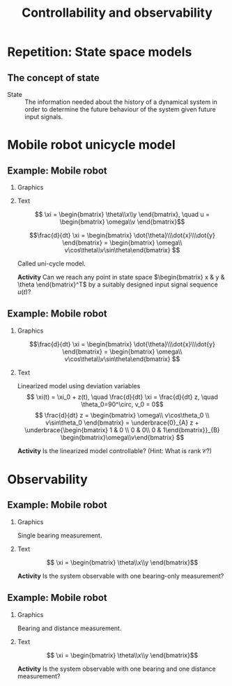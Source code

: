 #+OPTIONS: toc:nil
# #+LaTeX_CLASS: koma-article 

#+LATEX_CLASS: beamer
#+LATEX_CLASS_OPTIONS: [presentation,aspectratio=169]
#+OPTIONS: H:2
# #+BEAMER_THEME: Madrid
#+COLUMNS: %45ITEM %10BEAMER_ENV(Env) %10BEAMER_ACT(Act) %4BEAMER_COL(Col) %8BEAMER_OPT(Opt)
     
#+LaTex_HEADER: \usepackage{khpreamble, euscript}
#+LaTex_HEADER: \DeclareMathOperator{\atantwo}{atan2}
#+LaTex_HEADER: \newcommand*{\ctrb}{\EuScript{C}}
#+LaTex_HEADER: \newcommand*{\obsv}{\EuScript{O}}

#+title:  Controllability and observability
# #+date: 2018-04-05

* What do I want the students to understand?			   :noexport:
  - Refresh how to set up a state space model
  - Go from ss to trf
  - Understand controllability/reachability

* Repetition: State space models
** The concept of state

   - State :: The information needed about the history of a dynamical system in order to determine the future behaviour of the system given future input signals.

* Mobile robot unicycle model

** Example: Mobile robot
*** Graphics
:PROPERTIES:
:BEAMER_col: 0.4
:END:

    \begin{center}
     \includegraphics[width=.3\linewidth]{../../figures/x80pro.jpg}
    \end{center}
    \begin{center}
     \includegraphics[width=1.0\linewidth]{../../figures/unicycle-model}
    \end{center}

*** Text
:PROPERTIES:
:BEAMER_col: 0.6
:END:

#+BEAMER: \pause

    \[ \xi = \begin{bmatrix} \theta\\x\\y \end{bmatrix},   \quad u = \begin{bmatrix} \omega\\v \end{bmatrix}\]



    \[\frac{d}{dt} \xi = \begin{bmatrix} \dot{\theta}\\\dot{x}\\\dot{y} \end{bmatrix} = \begin{bmatrix} \omega\\ v\cos\theta\\v\sin\theta\end{bmatrix} \]

    Called uni-cycle model.
#+BEAMER: \pause

*Activity* Can we reach any point in state space \(\begin{bmatrix} x &  y & \theta \end{bmatrix}^T\) by a suitably designed input signal sequence $u(t)$?


** Example: Mobile robot

\small 
*** Graphics
:PROPERTIES:
:BEAMER_col: 0.4
:END:

    \begin{center}
     \includegraphics[width=1.0\linewidth]{../../figures/unicycle-model-op}
    \end{center}

    \[\frac{d}{dt} \xi = \begin{bmatrix} \dot{\theta}\\\dot{x}\\\dot{y} \end{bmatrix} = \begin{bmatrix} \omega\\ v\cos\theta\\v\sin\theta\end{bmatrix} \]
*** Text
:PROPERTIES:
:BEAMER_col: 0.6
:END:

Linearized model using deviation variables
\[ \xi(t) = \xi_0 + z(t), \quad \frac{d}{dt} \xi = \frac{d}{dt} z,  \quad \theta_0=90^\circ, v_0 = 0\]
\[ \frac{d}{dt} z = \begin{bmatrix} \omega\\ v\cos\theta_0 \\ v\sin\theta_0 \end{bmatrix}
= \underbrace{0}_{A} z + \underbrace{\begin{bmatrix} 1 & 0 \\ 0 & 0\\ 0 & 1\end{bmatrix}}_{B} \begin{bmatrix}\omega\\v\end{bmatrix} \]

#+BEAMER: \pause

\begin{align*} \mathcal{C} &= \begin{bmatrix} B & AB & A^2B \end{bmatrix}\\
&= \begin{bmatrix} 1 & 0 & 0 & 0 & 0 & 0 \\ 0 & 0 & 0 & 0 & 0 & 0\\ 0 & 1 & 0 & 0 & 0 & 0\end{bmatrix}
\end{align*}

#+BEAMER: \pause

*Activity* Is the linearized model controllable? (Hint: What is \(\text{rank}\, \mathcal{C}\)?)

*** Notes                                                          :noexport:

Linearization:
dotzeta = [w, v cos\theta, v \sin\theta]
= [ f_1(\theta, x, y, w, v), f_2(\theta, x, y, w, v), f_2(\theta, x, y, w, v)


For each element in RHS (each fcn f_i(\theta, x, y, w, v))
f_i \approx f_i(\theta_0, x_0, y_0, w_0, v_0) + \partial f_i / \partial \theta_0 |o.p. (\theta - \theta_0) + ...

So,
f_1 = 0 + 0 + 0 + 0 + w + 0.
f_2 = v_0\cos\theta_0 - v_0\sin\theta_0 (\theta-\theta_0) + 0 + 0 + 0 + \cos\theta_0 (v-v_0)
f_2 = v_0\sin\theta_0 + v_0\cos\theta_0 (\theta-\theta_0) + 0 + 0 + 0 + \cos\theta_0 (v-v_0)


* Observability
** Example: Mobile robot

*** Graphics
:PROPERTIES:
:BEAMER_col: 0.4
:END:

Single bearing measurement.

    \begin{center}
     \includegraphics[width=1.0\linewidth]{../../figures/unicycle-model-bearing}
    \end{center}
*** Text
:PROPERTIES:
:BEAMER_col: 0.6
:END:

\[ \xi = \begin{bmatrix} \theta\\x\\y \end{bmatrix}\]

#+BEAMER: \pause

*Activity* Is the system observable with one bearing-only measurement?

*** Notes                                                          :noexport:

z_{k+1} = f(z_k, u_k)
\gamma_k = g(z_k, u_k) \approx 

alpha = atan2(y, x)

\phi = 

** Example: Mobile robot

*** Graphics
:PROPERTIES:
:BEAMER_col: 0.4
:END:

Bearing and distance measurement.

    \begin{center}
     \includegraphics[width=1.0\linewidth]{../../figures/unicycle-model-bearing-distance}
    \end{center}
*** Text
:PROPERTIES:
:BEAMER_col: 0.6
:END:

\[ \xi = \begin{bmatrix} \theta\\x\\y \end{bmatrix}\]

#+BEAMER: \pause


*Activity* Is the system observable with one bearing and one distance measurement?

* Canonical forms                                                  :noexport:

** Formas canonicas

- Forma controlable
- Forma observable

*** Recurso 
[[https://lpsa.swarthmore.edu/Representations/SysRepTransformations/TF2SS.html][https://lpsa.swarthmore.edu/Representations/SysRepTransformations/TF2SS.html]]
    
* Estabilidad                                                      :noexport:

** Estabilidad
   
   La solución homógena de \(\dot{x} = Ax\)  se puede escribir
   \[ x(t) = \mathrm{e}^{\lambda_1 t}\alpha_1v_1 + \mathrm{e}^{\lambda_2 t}\alpha_2v_2 + \cdots + \mathrm{e}^{\lambda_n t}\alpha_nv_n,\]
   donde \(\lambda_1\), \(\lambda_2\), \(\ldots\), \(\lambda_n\) son los *eigenvalores* de \(A\). 

   Estabilidad requiere que *cada una* de las funciones exponenciales va hacia cero.
   \[\Rightarrow \qquad \mathrm{Re}\{\lambda_i\} < 0, \; \forall i=1,2,3\ldots, n\]

Los eigenvalores de $A$ son los *polos* del sistema.

** Los eigenvalores
   \(\lambda\) y \(v\) es un par de eigenvalor y eigenvector de la matriz $A$ si
   \[Av = \lambda v\]
#+BEAMER: \pause
    \[ \lambda v - Av = 0\]
#+BEAMER: \pause
    \[ (\lambda I - A)v = 0\]
#+BEAMER: \pause
   Para que la ecuación tenga soluciones no-triviales
    \[ \det (\lambda I - A) = 0 \quad \leftarrow \text{\alert{Ecuación característica}}\]
    
   
* Modelo compartamental                                            :noexport:

** De espacio de estados a función de transferencia

** Modelo compartimental
   #+begin_export latex
    \small
   \begin{columns}
     \begin{column}{0.5\linewidth}
       \begin{center}
	 \begin{tikzpicture}[scale=0.8, transform shape,
	   compartment/.style={rounded corners=5mm, minimum height=14mm, minimum width=16mm},
	   node distance=46mm,
	   ]

	   \node[compartment, draw=red, ] (comp1) {$V_1, c_1$};
	   \node[compartment, right of=comp1, draw=olive,] (comp2) {$V_2, c_2$};

	   \node[coordinate, above of=comp1, node distance=20mm] (input) {};
	   \node[coordinate, below of=comp1, node distance=20mm] (output) {};

	   \draw[->, double] (input) -- node[right]{$c_{i}Q_i$} (comp1);
	   \draw[->, double] (comp1) -- node[right]{$c_{1}Q_o$} (output);
	   \draw[<->, double] (comp1) -- node[above]{$(c_{2}-c_1)Q$} (comp2);

	 \end{tikzpicture}
       \end{center}

     \end{column}
     \begin{column}{0.5\linewidth}
       \begin{equation*}
	 \begin{aligned}
	   V_1\frac{dc_1}{dt} &= Q(c_2-c_1) - Q_{o}c_1 + Q_ic_{i}, \quad  & c_1 \geq 0 \\
	   V_2\frac{dc_2}{dt} &= Q(c_1-c_2),  & c_2 \geq 0,
	 \end{aligned}
       \end{equation*}
     \end{column}
   \end{columns}

   \begin{center}
   \Large
   \begin{align*}
     \dot{x} &= \overbrace{\begin{bmatrix} \textcolor{red!80!black}{-\frac{Q+Q_o}{V_1}}  & \textcolor{red!80!black}{\frac{Q}{V_1}}\\
                 \textcolor{red!80!black}{\frac{Q}{V_2}}  & \textcolor{red!80!black}{-\frac{Q}{V_2}}\end{bmatrix}}^A \begin{bmatrix} {x_1}\\ {x_2}\end{bmatrix}  + \overbrace{\begin{bmatrix} \textcolor{red!80!black}{\frac{1}{V_1}} \\ \textcolor{red!80!black}{0} \end{bmatrix}}^B  u \\
          y &=  \underbrace{\begin{bmatrix} \textcolor{red!80!black}{1} &  \textcolor{red!80!black}{0}\end{bmatrix}}_C \begin{bmatrix} x_1\\ x_2\end{bmatrix}
   \end{align*}
   
   \end{center}
   #+end_export





** De espacio de estados a función de transferencia

   \footnotesize

   \begin{align*}
     \dot{x} &= \overbrace{\begin{bmatrix} \textcolor{red!80!black}{-\frac{Q+Q_o}{V_1}}  & \textcolor{red!80!black}{\frac{Q}{V_1}}\\
                 \textcolor{red!80!black}{\frac{Q}{V_2}}  & \textcolor{red!80!black}{-\frac{Q}{V_2}}\end{bmatrix}}^A \begin{bmatrix} {x_1}\\ {x_2}\end{bmatrix}  + \overbrace{\begin{bmatrix} \textcolor{red!80!black}{\frac{1}{V_1}} \\ \textcolor{red!80!black}{0} \end{bmatrix}}^B  u  = Ax + Bu\\
          y &=  \underbrace{\begin{bmatrix} \textcolor{red!80!black}{1} &  \textcolor{red!80!black}{0}\end{bmatrix}}_C \begin{bmatrix} x_1\\ x_2\end{bmatrix} = Cx
   \end{align*}

   Aplicando la transformada de Laplace
   \begin{align*}
   sX - x(0) &= AX + BU\\
   Y &= CX
   \end{align*}
   #+BEAMER: \pause
   Despejando $X(s)$
   \begin{align*}
   X(s) &= (sI-A)^{-1}x(0) + (sI-A)^{-1}BU(s)\\
   Y(s) &= C\big((sI-A)^{-1}x(0) + (sI-A)^{-1}BU(s)\big)\\
        & = \underbrace{C(sI-A)^{-1}x(0)}_{\text{\alert{Respuesta transitoria}}} + \underbrace{C(sI-A)^{-1}B}_{\text{\alert{Función de transf.}}}U(s)
   \end{align*}
   

** Transformada de Laplace de una función exponencial
    
    \[F(s) = \laplace{f(t)} = \int_0^\infty f(t)\mexp{-st}dt\]
   #+BEAMER: \pause
    \[\laplace{\mexp{pt}} = \int_0^\infty \mexp{pt}\mexp{-st}dt = \int_0^\infty \mexp{-(s-p)t}dt = \frac{1}{s-p} = (s-p)^{-1}, \quad \mathrm{Re}\{s\} > \mathrm{Re}\{p\} \]


** Solución homógena de sistemas en espacio de estados
   \small
   \begin{align*}
   \dot{x} &= Ax, \qquad x(0) = x_0\\
    sX(s) - x(0) &= AX(s)
    \end{align*}
   #+BEAMER: \pause

*** Solución en dominio de Laplace
   :PROPERTIES:
   :beamer_col: 0.5
   :beamer_env: block
   :END:

   \[X(s) = (sI-A)^{-1}x(0)\]

   #+BEAMER: \pause

*** Solución en dominio de tiempo
   :PROPERTIES:
   :beamer_col: 0.5
   :beamer_env: block
   :END:

   \[ x(t) = \Phi(t)x(0) = \mathrm{e}^{At}x(0)\]

   Donde  $\Phi:\,\mathbb{R} \rightarrow \mathbb{R}^{n\times n}$ \[\Phi(t)=\mathrm{e}^{At} = I + tA + \frac{t^2}{2!}A^2 + \frac{t^3}{3!}A^3 + \cdots\] 

** La transformada de Laplace de la exponencial de una matriz

   \[ f(t)=\mathrm{e}^{At} \qquad \overset{\mathcal{L}}{\longleftrightarrow} \qquad F(s) = (sI-A)^{-1} \]

      #+BEAMER: \pause

      \[(sI-A)^{-1} = \frac{1}{\det (sI-A)} \, \text{adj}\, (sI-A) \]

      \(\det (sI-A)\) es un polinomio en \(s\), llamado \alert{polinomio característico}. Sus raíces, es decir las soluciones de la \alert{ecuación característica}
      \[ \det(sI-A) = 0\]
      son los \alert{polos} del sistema y los eigenvalores de \(A\).

** De espacio de estados a función de transferencia

   \footnotesize

   \begin{align*}
     \dot{x} &= \overbrace{\begin{bmatrix} \textcolor{red!80!black}{-\frac{Q+Q_o}{V_1}}  & \textcolor{red!80!black}{\frac{Q}{V_1}} \\
                 \textcolor{red!80!black}{\frac{Q}{V_2}}  & \textcolor{red!80!black}{-\frac{Q}{V_2}}\end{bmatrix}}^A \begin{bmatrix} {x_1}\\ {x_2}\end{bmatrix}  + \overbrace{\begin{bmatrix} \textcolor{red!80!black}{\frac{1}{V_1}} \\ \textcolor{red!80!black}{0} \end{bmatrix}}^B  u
= \begin{bmatrix} \textcolor{red!80!black}{a}  & \textcolor{red!80!black}{b} \\
                 \textcolor{red!80!black}{c}  & \textcolor{red!80!black}{d}\end{bmatrix} x  + \begin{bmatrix} \textcolor{red!80!black}{b_1} \\ \textcolor{red!80!black}{0} \end{bmatrix} u, \qquad
          y =  \underbrace{\begin{bmatrix} \textcolor{red!80!black}{1} &  \textcolor{red!80!black}{0}\end{bmatrix}}_C x\\
   X(s) &= (sI-A)^{-1}x(0) + (sI-A)^{-1}BU(s)\\
   Y(s) &= \underbrace{C(sI-A)^{-1}x(0)}_{\text{\alert{Respuesta transitoria}}} + \underbrace{C(sI-A)^{-1}B}_{\text{\alert{Función de transf.}}}U(s)
   \end{align*}

#+BEAMER: \pause
   
*** \( (sI-A)^{-1}\)
   :PROPERTIES:
   :beamer_col: 0.5
   :END:

   \begin{align*}
    (sI-A)^{-1} &= \begin{bmatrix} s-a & -b\\-c & s-d\end{bmatrix}^{-1}\\
&=\frac{1}{\det (sI-A)} \, \text{adj}\, (sI-A)\\
         &= \frac{1}{(s-a)(s-d) - bc} \begin{bmatrix} s-d & b\\c & s-a \end{bmatrix}
	 \end{align*}

#+BEAMER: \pause

*** \( G(s) \)
   :PROPERTIES:
   :beamer_col: 0.5
   :END:

   \begin{align*}
   G(s) &= C(sI-A)^{-1}B\\
        &= \begin{bmatrix} \textcolor{red!80!black}{1} &  \textcolor{red!80!black}{0}\end{bmatrix} \frac{1}{(s-a)(s-d) - bc} \begin{bmatrix} s-d & b\\c & s-a \end{bmatrix} \begin{bmatrix} \textcolor{red!80!black}{b_1} \\ \textcolor{red!80!black}{0} \end{bmatrix}\\
       &=  \frac{\textcolor{white}{b_1(s-d)}}{\textcolor{white}{(s-a)(s-d) - bc}}
   \end{align*}


** De espacio de estados a función de transferencia

   \footnotesize

   \begin{align*}
     \dot{x} &= \overbrace{\begin{bmatrix} \textcolor{red!80!black}{-\frac{Q+Q_o}{V_1}}  & \textcolor{red!80!black}{\frac{Q}{V_1}} \\
                 \textcolor{red!80!black}{\frac{Q}{V_2}}  & \textcolor{red!80!black}{-\frac{Q}{V_2}}\end{bmatrix}}^A \begin{bmatrix} {x_1}\\ {x_2}\end{bmatrix}  + \overbrace{\begin{bmatrix} \textcolor{red!80!black}{\frac{1}{V_1}} \\ \textcolor{red!80!black}{0} \end{bmatrix}}^B  u
= \begin{bmatrix} \textcolor{red!80!black}{a}  & \textcolor{red!80!black}{b} \\
                 \textcolor{red!80!black}{c}  & \textcolor{red!80!black}{d}\end{bmatrix} x  + \begin{bmatrix} \textcolor{red!80!black}{b_1} \\ \textcolor{red!80!black}{0} \end{bmatrix} u, \qquad
          y =  \underbrace{\begin{bmatrix} \textcolor{red!80!black}{1} &  \textcolor{red!80!black}{0}\end{bmatrix}}_C x\\
   X(s) &= (sI-A)^{-1}x(0) + (sI-A)^{-1}BU(s)\\
   Y(s) &= \underbrace{C(sI-A)^{-1}x(0)}_{\text{\alert{Respuesta transitoria}}} + \underbrace{C(sI-A)^{-1}B}_{\text{\alert{Función de transf.}}}U(s)
   \end{align*}

   
*** \( (sI-A)^{-1}\)
   :PROPERTIES:
   :beamer_col: 0.5
   :END:

   \begin{align*}
    (sI-A)^{-1} &= \begin{bmatrix} s-a & -b\\-c & s-d\end{bmatrix}^{-1}\\
&=\frac{1}{\det (sI-A)} \, \text{adj}\, (sI-A)\\
         &= \frac{1}{(s-a)(s-d) - bc} \begin{bmatrix} s-d & b\\c & s-a \end{bmatrix}
	 \end{align*}


*** \( G(s) \)
   :PROPERTIES:
   :beamer_col: 0.5
   :END:

   \begin{align*}
   G(s) &= C(sI-A)^{-1}B\\
        &= \begin{bmatrix} \textcolor{red!80!black}{1} &  \textcolor{red!80!black}{0}\end{bmatrix} \frac{1}{(s-a)(s-d) - bc} \begin{bmatrix} s-d & b\\c & s-a \end{bmatrix} \begin{bmatrix} \textcolor{red!80!black}{b_1} \\ \textcolor{red!80!black}{0} \end{bmatrix}\\
       &=  \frac{\textcolor{black}{b_1(s-d)}}{\textcolor{black}{(s-a)(s-d) - bc}}
   \end{align*}

** Modelling example

#+BEGIN_CENTER 
 \includegraphics[width=\linewidth]{../../figures/active-mass-damper-system-horizontal}
#+END_CENTER

** State-space model and transfer function

An \(n\)th order system with the state-space representation
\begin{equation}
\begin{cases}
\dot{x}(t)&=Ax(t)+Bu(t)\\ y(t)&=Cx(t)+Du(t)
\end{cases}\tag{$*$}
\end{equation}
has the transfer function
\begin{equation*}
G(s)=C(sI-A)^{-1}B+D=\frac{b(s)}{a(s)}
\end{equation*}
from the input signal $u$ to the output signal $y$. The denominator polynominal is
$a(s)=\det(sI-A)$ and is of order \(n\). If $D\neq0$ then the numerator polynomial $b(s)$ is of order $n$, if $D=0$ then $b(s)$ is of order $\le n-1$.

** The state-space representation is not unique
Make a change of state variables in the system $(*)$:
Let $x=Tz$ $\Leftrightarrow$ $z=T^{-1}x$, where $T$ is an invertible (non-singular) matrix. Then
\begin{align*}
\dot{z}&=T^{-1}ATz+T^{-1}Bu\\ y&=CTz+Du
\end{align*}
with transfer function
\begin{equation*}
G(s)=CT\left(sI-T^{-1}AT\right)^{-1}T^{-1}B+D=C(sI-A)^{-1}B+D
\end{equation*}
This means that a system with transfer function $G(s)$ has infinitely many different state-space representations.

** Stability
A system 
\begin{equation*}
\dot{x}=Ax, \ \ x(0)=x_0\ \ (\text{i.e.\ the system }(*) \text{ with } u\equiv 0)
\end{equation*}
is /asymptotically stable/  if  $\underset{t\to\infty}{\lim}x(t)=0$ for all  $x_0\in\Bbb{R}^n$.\\

A system is asymptotically stable if and only if all eigenvalues of the \(A\)-matrix have strict negative real parts (are strictly in the LHP). 

** Different notions of stability

- BIBO stability (Bounded Input - Bounded Output) refers to the effect of the input signal $u(t)$ on the output signal $y(t)$, ignoring the initial state \(x_0\).
- Asymptotic stability refers to the effect of  $x_0$ on the state vector $x(t)$ 
(it is assumed that $u(t)\equiv 0$, $y$ is ignored).

Connections:
- A system is BIBO stable if it is asymptotically stable.
# - A system which is a minimal realisation is BIBO stable if and only if it is asymptotically stable.

** Controllable/Reachable canonical form
The system with transfer function
\begin{equation*}
G(s)=\frac{b_1s^{n-1}+\dots+b_{n-1}s+b_n}{s^n+a_1s^{n-1}+\dots
  +a_{n-1}s+a_n}
\end{equation*}
can be represented on state-space form as
\begin{align*}
\dot{x}&=\bbm -a_1& -a_2& \cdots& -a_{n-1}& -a_n\\
1& 0& \cdots& 0& 0\\
0& 1& \cdots& 0& 0\\
\vdots& \vdots& \ddots& \vdots& \vdots\\
0& 0& \cdots& 1& 0\ebm x+
\bbm 1\\ 0\\ 0\\ \vdots\\ 0\ebm u\\
y&=\bbm b_1& b_2& \cdots& b_n\ebm x
\end{align*}

** The matrix exponential					   :noexport:
The scalar exponential function $\mexp{at}$  can be /defined/ as the solution to the differential equation
\begin{equation*}
\frac{dy}{dt}=ay(t),\ \ \ y(0)=1\ \ \ \Longrightarrow\ \ \ 
\mexp{at}=\sum_{k=0}^{\infty}\frac{1}{k!}(at)^k
\end{equation*}

Similarly, the matrix exponential $e^{At}$ can be defined as the solution to 
\begin{gather*}
\frac{d}{dt}\Phi(t)=A\Phi(t),\ \ \ \Phi(0)=I,\ \ \ 
A,\Phi(t)\in\mathbb{R}^{n\times n}\\
\Longrightarrow\ \ \
\mexp{At}=\sum_{k=0}^{\infty}\frac{1}{k!}(At)^k
\end{gather*}

** The Laplace transform of \(\mexp{At}\)			   :noexport:
Taking the Laplace transform of the ODE
\begin{equation*}
\frac{d}{dt}\Phi(t)=A\Phi(t),\ \ \ \Phi(0)=I
\end{equation*}
gives
\begin{equation*}
s\Phi(s)-I=A\Phi(s)\ \ \Leftrightarrow\ \ \Phi(s)=(sI-A)^{-1}
\end{equation*}
Hence,
\begin{equation*}
\laplace{\mexp{At}}=(sI-A)^{-1}
\end{equation*}

** Controllability/Reachability 
A state vector $x^*\in\mathbb{R}^n$ is /reachable/ (or /controllable/) if there exists an input signal
 $u(t)$ such that $x(T)=x^*$, for some $T<\infty$, when $x(0)=0$. If all $x^*\in\mathbb{R}^n$ are controllable, then the /system (\(*\))/ is controllable.

** A system on controllable canonical form is controllable 
\begin{align*}
\dot{x}(t)&=\bbm -2& -1\\ 1& 0\ebm x(t)+\bbm 1\\ 0\ebm u(t)\\
y(t)&=\bbm 1& 1\ebm x(t)
\end{align*}
\begin{equation*}
G(s)=\frac{s+1}{s^2+2s+1}=\frac{s+1}{(s+1)^2}=\frac{1}{s+1}
\end{equation*}
\begin{equation*}
\ctrb=\bbm B & AB \ebm = \bbm 1& -2\\ 0 & 1\ebm \quad \Rightarrow \quad \det\ctrb \neq 0 \quad \Leftrightarrow \quad \text{controllable}
\end{equation*}

** Minimal realisation						   :noexport:

A state-space representation ($*$) of a system with transfer function $G(s)$ is a /minimal realisation/ if there are no other state-space representation of \(G(s)\) with lower dimension of the state vector. 

** Minimal realisation, example 				   :noexport:

The second order state-space model from the previous example  has the transfer function  $G(s)=\frac{1}{s+1}$. A minimal realisation for this system is
\begin{align*}
\dot{x}(t)&=-x(t)+u(t)\\
y(t)&=x(t)
\end{align*}
where the state vector has dimension one, i.e. $x(t)$ is a scalar.


* State space models                                               :noexport:

** State-space model and transfer function

An \(n\)th order system with the state-space representation
\begin{equation}
\begin{cases}
\dot{x}(t)&=Ax(t)+Bu(t)\\ y(t)&=Cx(t)+Du(t)
\end{cases}\tag{$*$}
\end{equation}
has the transfer function
\begin{equation*}
G(s)=C(sI-A)^{-1}B+D=\frac{b(s)}{a(s)}
\end{equation*}
from the input signal $u$ to the output signal $y$. The denominator polynominal is
$a(s)=\det(sI-A)$ and is of order \(n\). If $D\neq0$ then the numerator polynomial $b(s)$ is of order $n$, if $D=0$ then $b(s)$ is of order $\le n-1$.

** State feedback control
   Introduce the control law
   \[ u = -Kx + k_0y_{ref}\] Inserted into the state-space system this gives
   \[ \dot{x} = Ax + B(-Kx + k_0y_{ref}) = (A-BK) x + k_0 B y_{ref} \]
   The poles of the closed-loop system are the eigenvalues of \(A-BK\). 

   Assume we have specifications of the closed-loop system in terms of desired poles. This gives the desired characteristic polynomial 
   \[ (s-p_1)(s-p_2)\cdots (s-p_n) = s^n + \alpha_1 s^{n-1} + \cdots + \alph_n\]
   Calculate the characteristic polynomial of the closed-loop system
   \[ \det \big(sI - (A-BK)\big) \]
   and determine the feedback gain \(K = \bbm k_1 & k_2 & \cdots & k_n\ebm \) by comparing coefficients with the desired characteristic equation.

